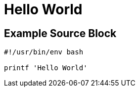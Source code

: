 = Hello World
:page-category: Miscellaneous
:page-tags: [Miscellaneous]

== Example Source Block

[source,shell]
----
#!/usr/bin/env bash

printf 'Hello World'
----
